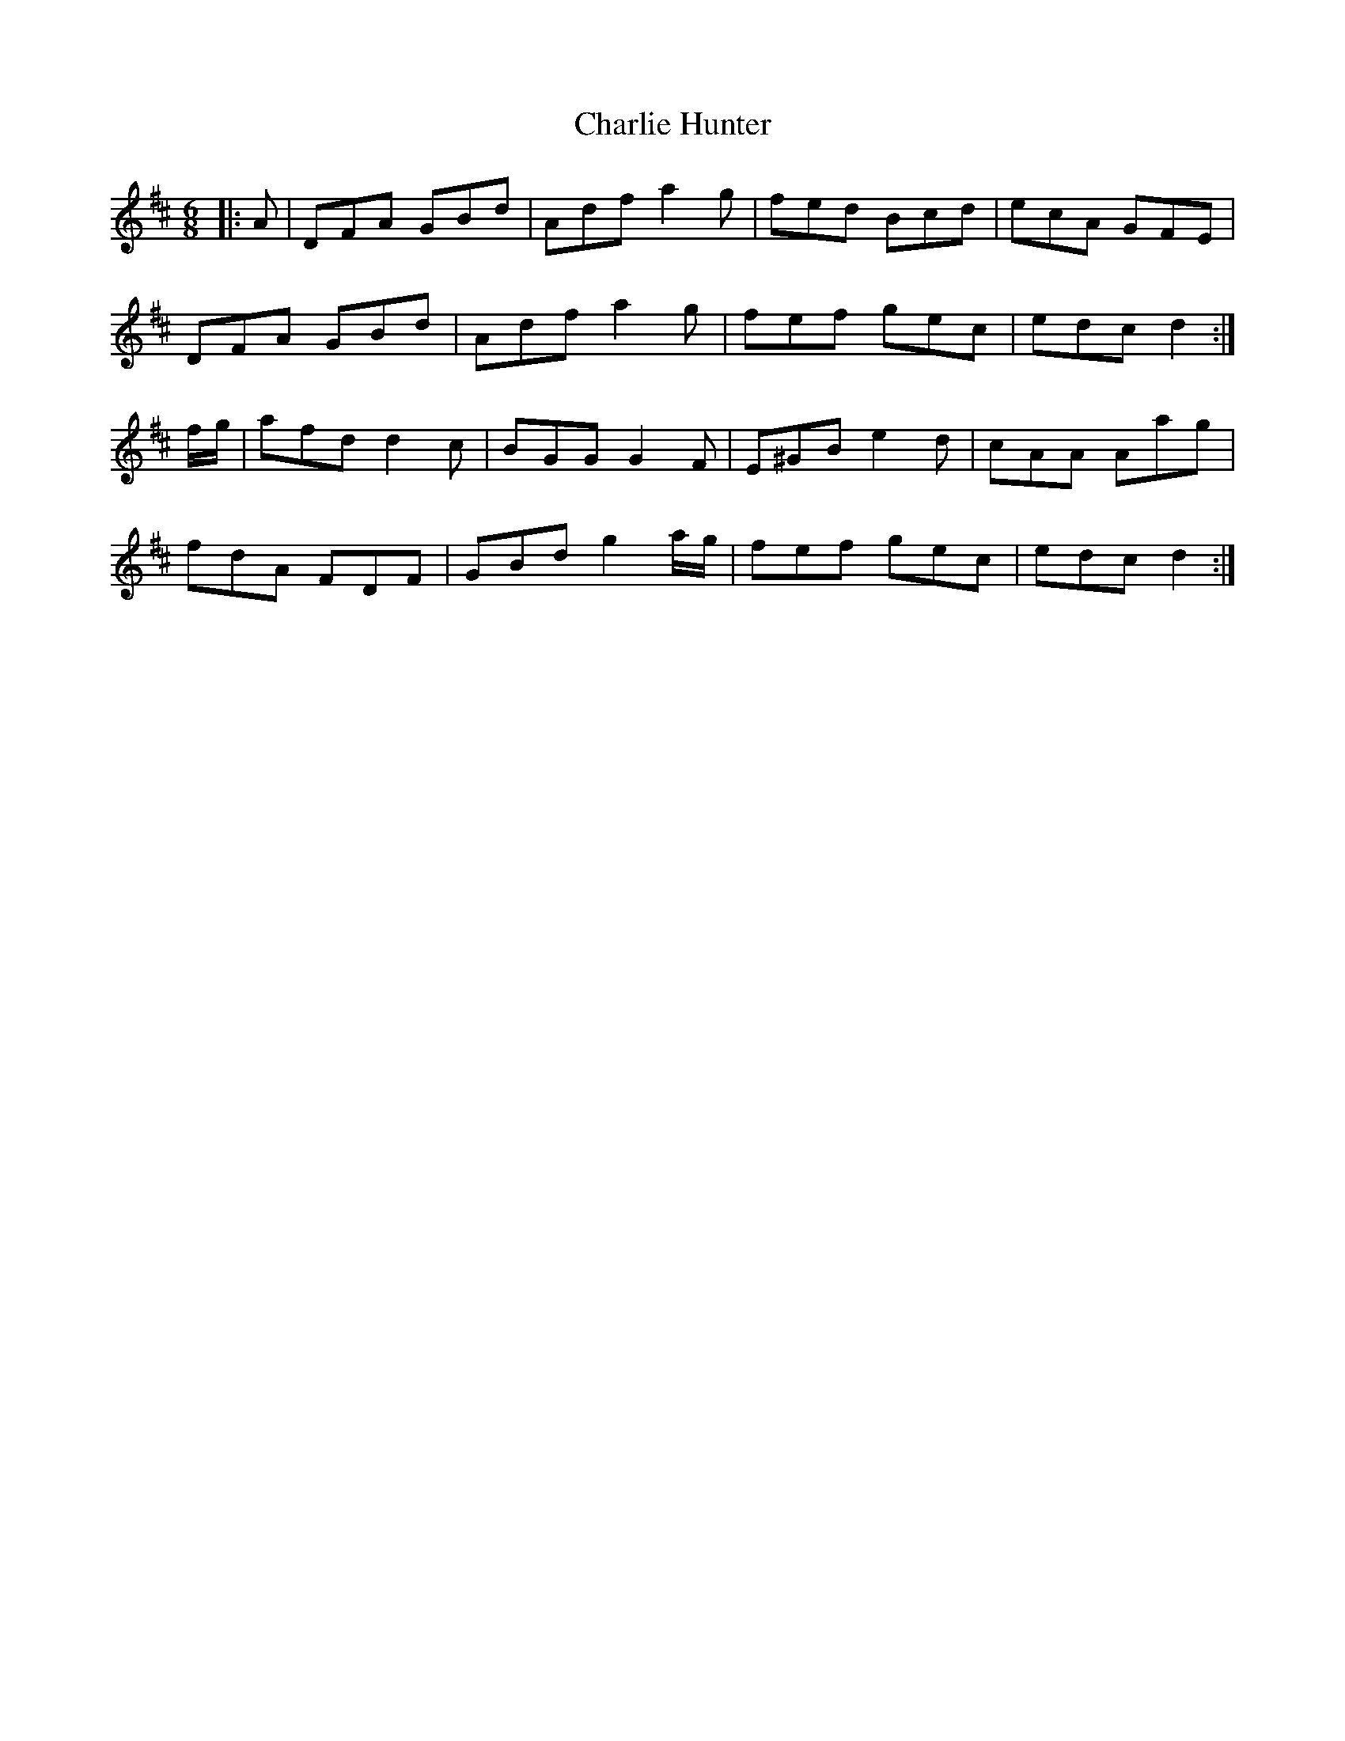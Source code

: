 X: 6834
T: Charlie Hunter
R: jig
M: 6/8
K: Dmajor
|:A|DFA GBd|Adf a2g|fed Bcd|ecA GFE|
DFA GBd|Adf a2g|fef gec|edc d2:|
f/g/|afd d2c|BGG G2F|E^GB e2d|cAA Aag|
fdA FDF|GBd g2a/g/|fef gec|edc d2:|

